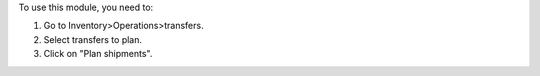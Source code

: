 To use this module, you need to:

#. Go to Inventory>Operations>transfers.
#. Select transfers to plan.
#. Click on "Plan shipments".
